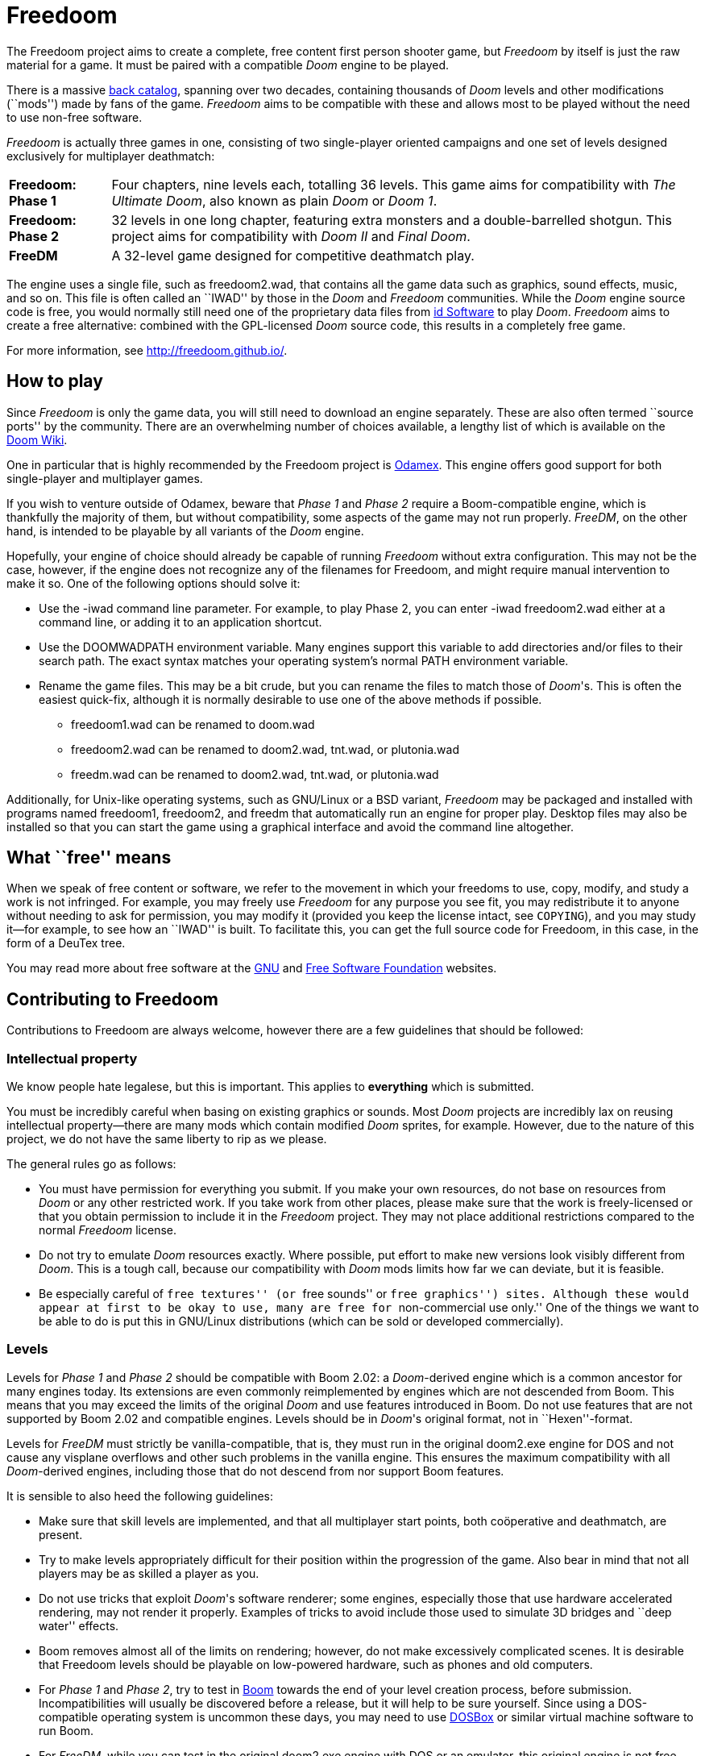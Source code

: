 = Freedoom

The Freedoom project aims to create a complete, free content first
person shooter game, but _Freedoom_ by itself is just the raw material
for a game.  It must be paired with a compatible _Doom_ engine to be
played.

There is a massive http://doomwiki.org/wiki/Idgames_archive[back
catalog], spanning over two decades, containing thousands of _Doom_
levels and other modifications (``mods'') made by fans of the game.
_Freedoom_ aims to be compatible with these and allows most to be
played without the need to use non-free software.

_Freedoom_ is actually three games in one, consisting of two
single-player oriented campaigns and one set of levels designed
exclusively for multiplayer deathmatch:

[horizontal]
*Freedoom: Phase 1*:: Four chapters, nine levels each, totalling 36
levels.  This game aims for compatibility with _The Ultimate Doom_,
also known as plain _Doom_ or _Doom 1_.
*Freedoom: Phase 2*:: 32 levels in one long chapter, featuring extra
monsters and a double-barrelled shotgun.  This project aims for
compatibility with _Doom II_ and _Final Doom_.
*FreeDM*:: A 32-level game designed for competitive deathmatch play.

The engine uses a single file, such as +freedoom2.wad+, that contains
all the game data such as graphics, sound effects, music, and so on.
This file is often called an ``IWAD'' by those in the _Doom_ and
_Freedoom_ communities.  While the _Doom_ engine source code is free,
you would normally still need one of the proprietary data files from
http://www.idsoftware.com/[id Software] to play _Doom_.  _Freedoom_
aims to create a free alternative: combined with the GPL-licensed
_Doom_ source code, this results in a completely free game.

For more information, see http://freedoom.github.io/.

== How to play

Since _Freedoom_ is only the game data, you will still need to
download an engine separately.  These are also often termed ``source
ports'' by the community.  There are an overwhelming number of choices
available, a lengthy list of which is available on the
http://doomwiki.org/wiki/Source_port[Doom Wiki].

One in particular that is highly recommended by the Freedoom project
is http://odamex.net/[Odamex].  This engine offers good support for
both single-player and multiplayer games.

If you wish to venture outside of Odamex, beware that _Phase 1_ and
_Phase 2_ require a Boom-compatible engine, which is thankfully the
majority of them, but without compatibility, some aspects of the game
may not run properly.  _FreeDM_, on the other hand, is intended to be
playable by all variants of the _Doom_ engine.

Hopefully, your engine of choice should already be capable of running
_Freedoom_ without extra configuration.  This may not be the case,
however, if the engine does not recognize any of the filenames for
Freedoom, and might require manual intervention to make it so.  One of
the following options should solve it:

  * Use the +-iwad+ command line parameter.  For example, to play
    Phase 2, you can enter +-iwad freedoom2.wad+ either at a command
    line, or adding it to an application shortcut.
  * Use the +DOOMWADPATH+ environment variable.  Many engines support
    this variable to add directories and/or files to their search
    path.  The exact syntax matches your operating system's normal
    +PATH+ environment variable.
  * Rename the game files.  This may be a bit crude, but you can
    rename the files to match those of _Doom_'s.  This is often the
    easiest quick-fix, although it is normally desirable to use one of
    the above methods if possible.

    ** +freedoom1.wad+ can be renamed to +doom.wad+
    ** +freedoom2.wad+ can be renamed to +doom2.wad+, +tnt.wad+, or
       +plutonia.wad+
    ** +freedm.wad+ can be renamed to +doom2.wad+, +tnt.wad+, or
       +plutonia.wad+

Additionally, for Unix-like operating systems, such as GNU/Linux or a
BSD variant, _Freedoom_ may be packaged and installed with programs
named +freedoom1+, +freedoom2+, and +freedm+ that automatically run an
engine for proper play.  Desktop files may also be installed so that
you can start the game using a graphical interface and avoid the
command line altogether.

== What ``free'' means

When we speak of free content or software, we refer to the movement in
which your freedoms to use, copy, modify, and study a work is not
infringed.  For example, you may freely use _Freedoom_ for any purpose
you see fit, you may redistribute it to anyone without needing to ask
for permission, you may modify it (provided you keep the license
intact, see `COPYING`), and you may study it--for example, to see how
an ``IWAD'' is built.  To facilitate this, you can get the full source
code for Freedoom, in this case, in the form of a DeuTex tree.

You may read more about free software at the http://www.gnu.org/[GNU]
and http://www.fsf.org/[Free Software Foundation] websites.

== Contributing to Freedoom

Contributions to Freedoom are always welcome, however there are a few
guidelines that should be followed:

=== Intellectual property

We know people hate legalese, but this is important.  This applies to
*everything* which is submitted.

You must be incredibly careful when basing on existing graphics or
sounds.  Most _Doom_ projects are incredibly lax on reusing
intellectual property--there are many mods which contain modified
_Doom_ sprites, for example.  However, due to the nature of this
project, we do not have the same liberty to rip as we please.

The general rules go as follows:

  * You must have permission for everything you submit.  If you make
    your own resources, do not base on resources from _Doom_ or any
    other restricted work.  If you take work from other places, please
    make sure that the work is freely-licensed or that you obtain
    permission to include it in the _Freedoom_ project.  They may not
    place additional restrictions compared to the normal _Freedoom_
    license.
  * Do not try to emulate _Doom_ resources exactly.  Where possible,
    put effort to make new versions look visibly different from
    _Doom_.  This is a tough call, because our compatibility with
    _Doom_ mods limits how far we can deviate, but it is feasible.
  * Be especially careful of ``free textures'' (or ``free sounds'' or
    ``free graphics'') sites.  Although these would appear at first to
    be okay to use, many are free for ``non-commercial use only.''
    One of the things we want to be able to do is put this in
    GNU/Linux distributions (which can be sold or developed
    commercially).

=== Levels

Levels for _Phase 1_ and _Phase 2_ should be compatible with Boom
2.02: a _Doom_-derived engine which is a common ancestor for many
engines today.  Its extensions are even commonly reimplemented by
engines which are not descended from Boom.  This means that you may
exceed the limits of the original _Doom_ and use features introduced
in Boom.  Do not use features that are not supported by Boom 2.02 and
compatible engines.  Levels should be in _Doom_'s original format, not
in ``Hexen''-format.

Levels for _FreeDM_ must strictly be vanilla-compatible, that is, they
must run in the original +doom2.exe+ engine for DOS and not cause any
visplane overflows and other such problems in the vanilla engine.
This ensures the maximum compatibility with all _Doom_-derived
engines, including those that do not descend from nor support Boom
features.

It is sensible to also heed the following guidelines:

  * Make sure that skill levels are implemented, and that all
    multiplayer start points, both coöperative and deathmatch, are
    present.
  * Try to make levels appropriately difficult for their position
    within the progression of the game.  Also bear in mind that not
    all players may be as skilled a player as you.
  * Do not use tricks that exploit _Doom_'s software renderer; some
    engines, especially those that use hardware accelerated rendering,
    may not render it properly.  Examples of tricks to avoid include
    those used to simulate 3D bridges and ``deep water'' effects.
  * Boom removes almost all of the limits on rendering; however, do
    not make excessively complicated scenes.  It is desirable that
    Freedoom levels should be playable on low-powered hardware, such
    as phones and old computers.
  * For _Phase 1_ and _Phase 2_, try to test in
    http://www.teamtnt.com/boompubl/boom2.htm[Boom] towards the end of
    your level creation process, before submission.  Incompatibilities
    will usually be discovered before a release, but it will help to
    be sure yourself.  Since using a DOS-compatible operating system
    is uncommon these days, you may need to use
    http://www.dosbox.com/[DOSBox] or similar virtual machine software
    to run Boom.
  * For _FreeDM_, while you can test in the original +doom2.exe+
    engine with DOS or an emulator, this original engine is not free
    software and not legally obtainable without _Doom_, in addition to
    the hassle of merely running it.
    http://www.chocolate-doom.org/[Chocolate Doom] is a free software,
    highly-portable, and strictly-vanilla-compatible engine without
    any extra features for levels, suitable for testing FreeDM.

=== Graphics

Graphics should generally have the same color and size as the original
_Doom_ graphics, as to remain compatible with mods.  Otherwise, levels
may end up looking like a nightmare in design.  They may be
thematically different as long as it doesn't clash.

_Doom_ uses a fictional corporation abbreviated as ``UAC:'' this is
trademarked by id Software and cannot be used in _Freedoom_.  Instead,
use the initials ``AGM'' for _Freedoom_.

=== Documentation

_Freedoom_ always needs help with documentation, so please send your
patches, but keep in mind:

  * We use http://asciidoc.org/[AsciiDoc] for writing the
    documentation.  AsciiDoc is a simple plaintext-based format which
    is simple to read and write in its source form, and can generate
    nice HTML documents out of them.
  * Headers are formated in a wiki-style format, this makes it easier
    for Vim (perhaps other editors, too) to automatically re-format
    text.
  * Text is kept at 72 characters wide.  In Vim, you can set the
    editor to automatically insert line breaks as you're typing by
    performing `set textwidth=72`.  Special exceptions to the width
    rule might be allowed when necessary (for example, inserting long
    URLs).

=== Submitting your work

The most common, and a fairly simple method, to submit your work is by
posting it on the http://www.doomworld.com/vb/freedoom/[Freedoom
forum] on Doomworld Forums.  This allows a great number of people to
review the contribution and provide feedback, although the
registration process is known to be cumbersome.

An alternative to using the forum, is to post your submission on the
https://github.com/freedoom/freedoom/issues[issue tracker], which may
also be peer-reviewed and provide a feedback cycle.

Lastly, it is possible to get work submitted by joining the official
irc://irc.oftc.net/freedoom[#freedoom] IRC channel, although this
poses the greatest risk of being lost and forgotten.

Unfortunately, the Freedoom project cannot provide hosting space in
the form of a web page nor FTP, however there are many free file hosts
to use when you need a location to upload files.  Sites and services
such as https://www.dropbox.com/[Dropbox] and
https://mega.co.nz/[Mega], as well as others, are common and should be
simple to use.

==== Using Git

You can also commit on a clone of the _Freedoom_ repository, although
this is a technical task and it is okay to let other _Freedoom_
maintainers to do it instead: that is our normal mode of operation.
However, pull requests are much appreciated and you may submit them in
any manner you wish, with GitHub's direct pull requests being the
simplest, but by far not the only means.

Freedoom uses the commit message format commonly seen in distributed
version control systems, and adopted by high-profile projects such as
Linux and Git.  The first line of a message needs to be a short
summary, preferably at a 72-character limit.  The summary usually
begins with a short component name followed by a colon, this can be a
directory name (eg, `musics:`), a resource name (eg, `map17:`), or a
more generic component (eg, `build system:`).  The summary line must
not bleed into a second line, and should not be the start of a lengthy
explanation.  If the commit needs further explanation (and they often
do), use extra paragraphs and write in plain English what the commit
is about.  The commit `2014-08-24T22:42:37Z!fraggle@gmail.com` is a
good example.

Additionally, do not use commit hashes to refer to other commits.  Use
other kinds of pointers, simple ones like ``my previous commit'' might
suffice, or use http://esr.ibiblio.org/?p=3872[action stamps], which
can improve the meaningfulness of commit identifiers if the repository
history is rewritten (this has happened at least twice!), or if the
repository is converted to another VCS (this happened once before).
At the time of writing (July 2015), core Git does not yet have a
mechanism to output this format, but you may use a
https://gist.github.com/chungy/195f53bfb9253584e596[shell script] and
place it in your `$PATH` to achieve some ease in generating them.

You should commit at each logical step.  Do not bundle up many
unrelated changes into the same commit, and definitely do not write a
commit message like ``changed some stuff.''  Best judgment should be
used for what constitutes a logical step.  It may be just a single
file, or it may be a group of files representing a monster in the
game.  If you are finding yourself needing to repair previous commits'
blunders in your private repository, try to take advantage of Git's
ability to rewrite history , don't use `git revert`, just remove (`git
reset`), amend (`git commit --amend`), or rebase (`git rebase`) as
necessary.  Leave all the interesting and important history bits,
leave out stupid mistakes like spell check errors if you catch them.
